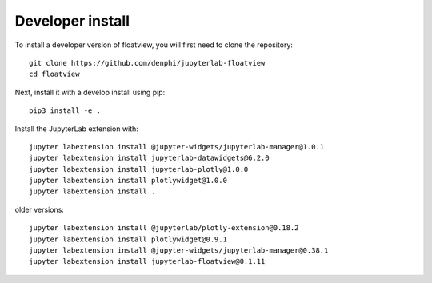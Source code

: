 
Developer install
=================


To install a developer version of floatview, you will first need to clone
the repository::

    git clone https://github.com/denphi/jupyterlab-floatview
    cd floatview

Next, install it with a develop install using pip::

    pip3 install -e .


Install the JupyterLab extension with::

    jupyter labextension install @jupyter-widgets/jupyterlab-manager@1.0.1
    jupyter labextension install jupyterlab-datawidgets@6.2.0
    jupyter labextension install jupyterlab-plotly@1.0.0
    jupyter labextension install plotlywidget@1.0.0
    jupyter labextension install .


older versions::

    jupyter labextension install @jupyterlab/plotly-extension@0.18.2
    jupyter labextension install plotlywidget@0.9.1
    jupyter labextension install @jupyter-widgets/jupyterlab-manager@0.38.1
    jupyter labextension install jupyterlab-floatview@0.1.11

.. links

.. _`appropriate flag`: https://jupyter-notebook.readthedocs.io/en/stable/extending/frontend_extensions.html#installing-and-enabling-extensions
